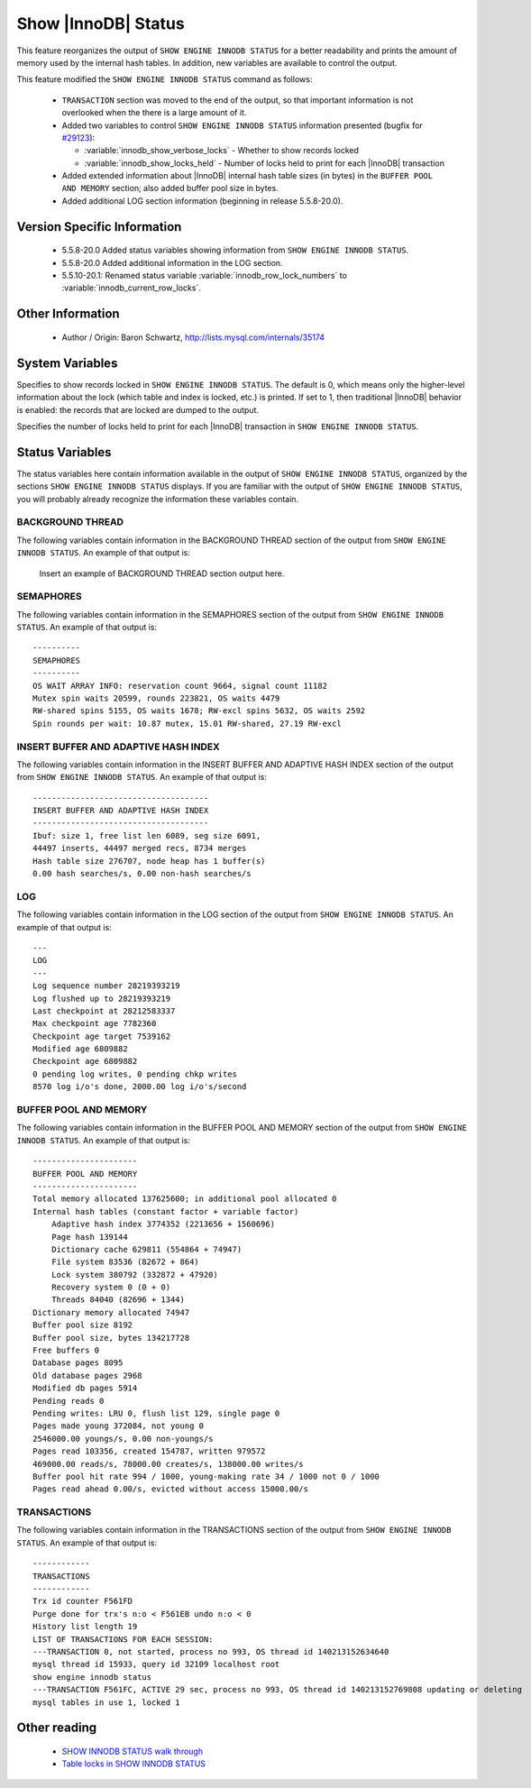 .. _innodb_show_status:

======================
 Show |InnoDB| Status
======================

This feature reorganizes the output of ``SHOW ENGINE INNODB STATUS`` for a better readability and prints the amount of memory used by the internal hash tables. In addition, new variables are available to control the output.

This feature modified the ``SHOW ENGINE INNODB STATUS`` command as follows:

  * ``TRANSACTION`` section was moved to the end of the output, so that important information is not overlooked when the there is a large amount of it.

  * Added two variables to control ``SHOW ENGINE INNODB STATUS`` information presented (bugfix for `#29123 <http://bugs.mysql.com/bug.php?id=29126>`_):

    * :variable:`innodb_show_verbose_locks` - Whether to show records locked

    * :variable:`innodb_show_locks_held` - Number of locks held to print for each |InnoDB| transaction

  * Added extended information about |InnoDB| internal hash table sizes (in bytes) in the ``BUFFER POOL AND MEMORY`` section; also added buffer pool size in bytes.

  * Added additional LOG section information (beginning in release 5.5.8-20.0).

Version Specific Information
============================

  * 5.5.8-20.0
    Added status variables showing information from ``SHOW ENGINE INNODB STATUS``.

  * 5.5.8-20.0
    Added additional information in the LOG section.

  * 5.5.10-20.1:
    Renamed status variable :variable:`innodb_row_lock_numbers` to :variable:`innodb_current_row_locks`.

Other Information
=================

  * Author / Origin:
    Baron Schwartz, http://lists.mysql.com/internals/35174


System Variables
================

.. variable:: innodb_show_verbose_locks

     :cli: Yes
     :conf: Yes
     :scope: Global
     :dyn: Yes
     :vartype: ULONG
     :default: 0
     :range: 0 - 1

Specifies to show records locked in ``SHOW ENGINE INNODB STATUS``. The default is 0, which means only the higher-level information about the lock (which table and index is locked, etc.) is printed. If set to 1, then traditional |InnoDB| behavior is enabled: the records that are locked are dumped to the output.

.. variable:: innodb_show_locks_held

     :cli: Yes
     :conf: Yes
     :scope: Global
     :dyn: Yes
     :vartype: ULONG
     :default: 10
     :range: 0 - 1000

Specifies the number of locks held to print for each |InnoDB| transaction in ``SHOW ENGINE INNODB STATUS``.


Status Variables
================

The status variables here contain information available in the output of ``SHOW ENGINE INNODB STATUS``, organized by the sections ``SHOW ENGINE INNODB STATUS`` displays. If you are familiar with the output of ``SHOW ENGINE INNODB STATUS``, you will probably already recognize the information these variables contain.


BACKGROUND THREAD
-----------------

The following variables contain information in the BACKGROUND THREAD section of the output from ``SHOW ENGINE INNODB STATUS``. An example of that output is:

 Insert an example of BACKGROUND THREAD section output here.

.. variable:: innodb_master_thread_1_second_loops

     :version 5.5.8-20.0: Introduced.
     :vartype: Numeric
     :scope: Global

.. variable:: innodb_master_thread_10_second_loops

     :version 5.5.8-20.0: Introduced.
     :vartype: Numeric
     :scope: Global

.. variable:: innodb_master_thread_background_loops

     :version 5.5.8-20.0: Introduced.
     :vartype: Numeric
     :scope: Global

.. variable:: innodb_master_thread_main_flush_loops

     :version 5.5.8-20.0: Introduced.
     :vartype: Numeric
     :scope: Global

.. variable:: innodb_master_thread_sleeps

     :version 5.5.8-20.0: Introduced.
     :vartype: Numeric
     :scope: Global

.. variable:: innodb_background_log_sync

     :version 5.5.8-20.0: Introduced.
     :vartype: Numeric
     :scope: Global

SEMAPHORES
----------

The following variables contain information in the SEMAPHORES section of the output from ``SHOW ENGINE INNODB STATUS``. An example of that output is: ::

  ----------
  SEMAPHORES
  ----------
  OS WAIT ARRAY INFO: reservation count 9664, signal count 11182
  Mutex spin waits 20599, rounds 223821, OS waits 4479
  RW-shared spins 5155, OS waits 1678; RW-excl spins 5632, OS waits 2592
  Spin rounds per wait: 10.87 mutex, 15.01 RW-shared, 27.19 RW-excl

.. variable:: innodb_mutex_os_waits

     :version 5.5.8-20.0: Introduced.
     :vartype: Numeric
     :scope: Global

.. variable:: innodb_mutex_spin_rounds

     :version 5.5.8-20.0: Introduced.
     :vartype: Numeric
     :scope: Global

.. variable:: innodb_mutex_spin_waits

     :version 5.5.8-20.0: Introduced.
     :vartype: Numeric
     :scope: Global

.. variable:: innodb_s_lock_os_waits

     :version 5.5.8-20.0: Introduced.
     :vartype: Numeric
     :scope: Global

.. variable:: innodb_s_lock_spin_rounds

     :version 5.5.8-20.0: Introduced.
     :vartype: Numeric
     :scope: Global

.. variable:: innodb_s_lock_spin_waits

     :version 5.5.8-20.0: Introduced.
     :vartype: Numeric
     :scope: Global

.. variable:: innodb_x_lock_os_waits

     :version 5.5.8-20.0: Introduced.
     :vartype: Numeric
     :scope: Global

.. variable:: innodb_x_lock_spin_rounds

     :version 5.5.8-20.0: Introduced.
     :vartype: Numeric
     :scope: Global

.. variable:: innodb_x_lock_spin_waits

     :version 5.5.8-20.0: Introduced.
     :vartype: Numeric
     :scope: Global

INSERT BUFFER AND ADAPTIVE HASH INDEX
-------------------------------------

The following variables contain information in the INSERT BUFFER AND ADAPTIVE HASH INDEX section of the output from ``SHOW ENGINE INNODB STATUS``. An example of that output is: ::

  -------------------------------------
  INSERT BUFFER AND ADAPTIVE HASH INDEX
  -------------------------------------
  Ibuf: size 1, free list len 6089, seg size 6091,
  44497 inserts, 44497 merged recs, 8734 merges
  Hash table size 276707, node heap has 1 buffer(s)
  0.00 hash searches/s, 0.00 non-hash searches/s

.. variable:: innodb_ibuf_discarded_delete_marks

     :version 5.5.8-20.0: Introduced.
     :vartype: Numeric
     :scope: Global

.. variable:: innodb_ibuf_discarded_deletes

     :version 5.5.8-20.0: Introduced.
     :vartype: Numeric
     :scope: Global

.. variable:: innodb_ibuf_discarded_inserts

     :version 5.5.8-20.0: Introduced.
     :vartype: Numeric
     :scope: Global

.. variable:: innodb_ibuf_free_list

     :version 5.5.8-20.0: Introduced.
     :vartype: Numeric
     :scope: Global

.. variable:: innodb_ibuf_merged_delete_marks

     :version 5.5.8-20.0: Introduced.
     :vartype: Numeric
     :scope: Global

.. variable:: innodb_ibuf_merged_deletes

     :version 5.5.8-20.0: Introduced.
     :vartype: Numeric
     :scope: Global

.. variable:: innodb_ibuf_merged_inserts

     :version 5.5.8-20.0: Introduced.
     :vartype: Numeric
     :scope: Global

.. variable:: innodb_ibuf_merges

     :version 5.5.8-20.0: Introduced.
     :vartype: Numeric
     :scope: Global

.. variable:: innodb_ibuf_segment_size

     :version 5.5.8-20.0: Introduced.
     :vartype: Numeric
     :scope: Global

.. variable:: innodb_ibuf_size

     :version 5.5.8-20.0: Introduced.
     :vartype: Numeric
     :scope: Global

.. variable:: innodb_adaptive_hash_cells

     :version 5.5.8-20.0: Introduced.
     :vartype: Numeric
     :scope: Global

.. variable:: innodb_adaptive_hash_heap_buffers

     :version 5.5.8-20.0: Introduced.
     :vartype: Numeric
     :scope: Global

.. variable:: innodb_adaptive_hash_hash_searches

     :version 5.5.8-20.0: Introduced.
     :vartype: Numeric
     :scope: Global

.. variable:: innodb_adaptive_hash_non_hash_searches

     :version 5.5.8-20.0: Introduced.
     :vartype: Numeric
     :scope: Global

LOG
---

The following variables contain information in the LOG section of the output from ``SHOW ENGINE INNODB STATUS``. An example of that output is: ::

  ---
  LOG
  ---
  Log sequence number 28219393219
  Log flushed up to 28219393219
  Last checkpoint at 28212583337
  Max checkpoint age 7782360
  Checkpoint age target 7539162
  Modified age 6809882
  Checkpoint age 6809882
  0 pending log writes, 0 pending chkp writes
  8570 log i/o's done, 2000.00 log i/o's/second

.. variable:: innodb_lsn_current

     :version 5.5.8-20.0: Introduced.
     :vartype: Numeric
     :scope: Global

.. variable:: innodb_lsn_flushed

     :version 5.5.8-20.0: Introduced.
     :vartype: Numeric
     :scope: Global

.. variable:: innodb_lsn_last_checkpoint

     :version 5.5.8-20.0: Introduced.
     :vartype: Numeric
     :scope: Global

.. variable:: innodb_checkpoint_age

     :version 5.5.8-20.0: Introduced.
     :vartype: Numeric
     :scope: Global

.. variable:: innodb_checkpoint_max_age

     :version 5.5.8-20.0: Introduced.
     :vartype: Numeric
     :scope: Global

.. variable:: innodb_checkpoint_target_age

     :version 5.5.8-20.0: Introduced.
     :vartype: Numeric
     :scope: Global

BUFFER POOL AND MEMORY
----------------------

The following variables contain information in the BUFFER POOL AND MEMORY section of the output from ``SHOW ENGINE INNODB STATUS``. An example of that output is: ::

  ----------------------
  BUFFER POOL AND MEMORY
  ----------------------
  Total memory allocated 137625600; in additional pool allocated 0
  Internal hash tables (constant factor + variable factor)
      Adaptive hash index 3774352 (2213656 + 1560696)
      Page hash 139144
      Dictionary cache 629811 (554864 + 74947)
      File system 83536 (82672 + 864)
      Lock system 380792 (332872 + 47920)
      Recovery system 0 (0 + 0)
      Threads 84040 (82696 + 1344)
  Dictionary memory allocated 74947
  Buffer pool size 8192
  Buffer pool size, bytes 134217728
  Free buffers 0
  Database pages 8095
  Old database pages 2968
  Modified db pages 5914
  Pending reads 0
  Pending writes: LRU 0, flush list 129, single page 0
  Pages made young 372084, not young 0
  2546000.00 youngs/s, 0.00 non-youngs/s
  Pages read 103356, created 154787, written 979572
  469000.00 reads/s, 78000.00 creates/s, 138000.00 writes/s
  Buffer pool hit rate 994 / 1000, young-making rate 34 / 1000 not 0 / 1000
  Pages read ahead 0.00/s, evicted without access 15000.00/s

.. variable:: innodb_mem_adaptive_hash

     :version 5.5.8-20.0: Introduced.
     :vartype: Numeric
     :scope: Global

.. variable:: innodb_mem_dictionary

     :version 5.5.8-20.0: Introduced.
     :vartype: Numeric
     :scope: Global

.. variable:: innodb_mem_total

     :version 5.5.8-20.0: Introduced.
     :vartype: Numeric
     :scope: Global

.. variable:: innodb_buffer_pool_pages_LRU_flushed

     :version 5.5.8-20.0: Introduced.
     :vartype: Numeric
     :scope: Global

.. variable:: innodb_buffer_pool_pages_made_not_young

     :version 5.5.8-20.0: Introduced.
     :vartype: Numeric
     :scope: Global

.. variable:: innodb_buffer_pool_pages_made_young

     :version 5.5.8-20.0: Introduced.
     :vartype: Numeric
     :scope: Global

.. variable:: innodb_buffer_pool_pages_old

     :version 5.5.8-20.0: Introduced.
     :vartype: Numeric
     :scope: Global

TRANSACTIONS
------------

The following variables contain information in the TRANSACTIONS section of the output from ``SHOW ENGINE INNODB STATUS``. An example of that output is: ::

  ------------
  TRANSACTIONS
  ------------
  Trx id counter F561FD
  Purge done for trx's n:o < F561EB undo n:o < 0
  History list length 19
  LIST OF TRANSACTIONS FOR EACH SESSION:
  ---TRANSACTION 0, not started, process no 993, OS thread id 140213152634640
  mysql thread id 15933, query id 32109 localhost root
  show engine innodb status
  ---TRANSACTION F561FC, ACTIVE 29 sec, process no 993, OS thread id 140213152769808 updating or deleting
  mysql tables in use 1, locked 1

.. variable:: innodb_history_list_length

     :version 5.5.8-20.0: Introduced.
     :vartype: Numeric
     :scope: Global

.. variable:: innodb_max_trx_id

     :version 5.5.8-20.0: Introduced.
     :vartype: Numeric
     :scope: Global

.. variable:: innodb_oldest_view_low_limit_trx_id

     :version 5.5.8-20.0: Introduced.
     :vartype: Numeric
     :scope: Global

.. variable:: innodb_purge_trx_id

     :version 5.5.8-20.0: Introduced.
     :vartype: Numeric
     :scope: Global

.. variable:: innodb_purge_undo_no

     :version 5.5.8-20.0: Introduced.
     :vartype: Numeric
     :scope: Global

.. variable:: innodb_current_row_locks

     :version 5.5.8-20.0: Introduced.
     :version 5.5.10-20.1: Renamed.
     :vartype: Numeric
     :scope: Global

 This variable was named :variable:`innodb_row_lock_numbers` in release 5.5.8-20.0.


Other reading
=============

  * `SHOW INNODB STATUS walk through <http://www.mysqlperformanceblog.com/2006/07/17/show-innodb-status-walk-through/>`_

  * `Table locks in SHOW INNODB STATUS <http://www.mysqlperformanceblog.com/2010/06/08/table-locks-in-show-innodb-status/>`_
